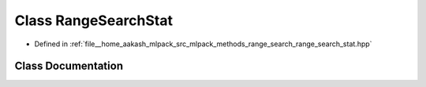 .. _exhale_class_classmlpack_1_1range_1_1RangeSearchStat:

Class RangeSearchStat
=====================

- Defined in :ref:`file__home_aakash_mlpack_src_mlpack_methods_range_search_range_search_stat.hpp`


Class Documentation
-------------------


.. doxygenclass:: mlpack::range::RangeSearchStat
   :members:
   :protected-members:
   :undoc-members: